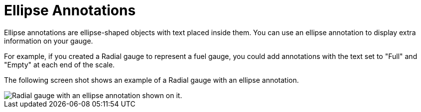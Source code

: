 ﻿////

|metadata|
{
    "name": "webgauge-ellipse-annotations",
    "controlName": ["WebGauge"],
    "tags": [],
    "guid": "{CBE8C2F8-82B3-49BC-BE08-97850E15331B}",  
    "buildFlags": [],
    "createdOn": "0001-01-01T00:00:00Z"
}
|metadata|
////

= Ellipse Annotations

Ellipse annotations are ellipse-shaped objects with text placed inside them. You can use an ellipse annotation to display extra information on your gauge.

For example, if you created a Radial gauge to represent a fuel gauge, you could add annotations with the text set to "Full" and "Empty" at each end of the scale.

The following screen shot shows an example of a Radial gauge with an ellipse annotation.

image::images/Gauge_Ellipse_Annotation_01.png[Radial gauge with an ellipse annotation shown on it.]